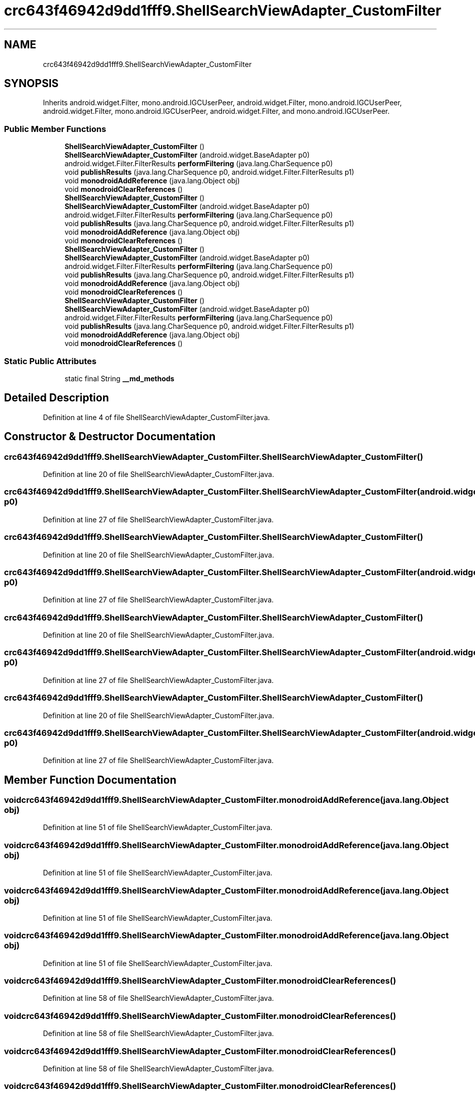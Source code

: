 .TH "crc643f46942d9dd1fff9.ShellSearchViewAdapter_CustomFilter" 3 "Thu Apr 29 2021" "Version 1.0" "Green Quake" \" -*- nroff -*-
.ad l
.nh
.SH NAME
crc643f46942d9dd1fff9.ShellSearchViewAdapter_CustomFilter
.SH SYNOPSIS
.br
.PP
.PP
Inherits android\&.widget\&.Filter, mono\&.android\&.IGCUserPeer, android\&.widget\&.Filter, mono\&.android\&.IGCUserPeer, android\&.widget\&.Filter, mono\&.android\&.IGCUserPeer, android\&.widget\&.Filter, and mono\&.android\&.IGCUserPeer\&.
.SS "Public Member Functions"

.in +1c
.ti -1c
.RI "\fBShellSearchViewAdapter_CustomFilter\fP ()"
.br
.ti -1c
.RI "\fBShellSearchViewAdapter_CustomFilter\fP (android\&.widget\&.BaseAdapter p0)"
.br
.ti -1c
.RI "android\&.widget\&.Filter\&.FilterResults \fBperformFiltering\fP (java\&.lang\&.CharSequence p0)"
.br
.ti -1c
.RI "void \fBpublishResults\fP (java\&.lang\&.CharSequence p0, android\&.widget\&.Filter\&.FilterResults p1)"
.br
.ti -1c
.RI "void \fBmonodroidAddReference\fP (java\&.lang\&.Object obj)"
.br
.ti -1c
.RI "void \fBmonodroidClearReferences\fP ()"
.br
.ti -1c
.RI "\fBShellSearchViewAdapter_CustomFilter\fP ()"
.br
.ti -1c
.RI "\fBShellSearchViewAdapter_CustomFilter\fP (android\&.widget\&.BaseAdapter p0)"
.br
.ti -1c
.RI "android\&.widget\&.Filter\&.FilterResults \fBperformFiltering\fP (java\&.lang\&.CharSequence p0)"
.br
.ti -1c
.RI "void \fBpublishResults\fP (java\&.lang\&.CharSequence p0, android\&.widget\&.Filter\&.FilterResults p1)"
.br
.ti -1c
.RI "void \fBmonodroidAddReference\fP (java\&.lang\&.Object obj)"
.br
.ti -1c
.RI "void \fBmonodroidClearReferences\fP ()"
.br
.ti -1c
.RI "\fBShellSearchViewAdapter_CustomFilter\fP ()"
.br
.ti -1c
.RI "\fBShellSearchViewAdapter_CustomFilter\fP (android\&.widget\&.BaseAdapter p0)"
.br
.ti -1c
.RI "android\&.widget\&.Filter\&.FilterResults \fBperformFiltering\fP (java\&.lang\&.CharSequence p0)"
.br
.ti -1c
.RI "void \fBpublishResults\fP (java\&.lang\&.CharSequence p0, android\&.widget\&.Filter\&.FilterResults p1)"
.br
.ti -1c
.RI "void \fBmonodroidAddReference\fP (java\&.lang\&.Object obj)"
.br
.ti -1c
.RI "void \fBmonodroidClearReferences\fP ()"
.br
.ti -1c
.RI "\fBShellSearchViewAdapter_CustomFilter\fP ()"
.br
.ti -1c
.RI "\fBShellSearchViewAdapter_CustomFilter\fP (android\&.widget\&.BaseAdapter p0)"
.br
.ti -1c
.RI "android\&.widget\&.Filter\&.FilterResults \fBperformFiltering\fP (java\&.lang\&.CharSequence p0)"
.br
.ti -1c
.RI "void \fBpublishResults\fP (java\&.lang\&.CharSequence p0, android\&.widget\&.Filter\&.FilterResults p1)"
.br
.ti -1c
.RI "void \fBmonodroidAddReference\fP (java\&.lang\&.Object obj)"
.br
.ti -1c
.RI "void \fBmonodroidClearReferences\fP ()"
.br
.in -1c
.SS "Static Public Attributes"

.in +1c
.ti -1c
.RI "static final String \fB__md_methods\fP"
.br
.in -1c
.SH "Detailed Description"
.PP 
Definition at line 4 of file ShellSearchViewAdapter_CustomFilter\&.java\&.
.SH "Constructor & Destructor Documentation"
.PP 
.SS "crc643f46942d9dd1fff9\&.ShellSearchViewAdapter_CustomFilter\&.ShellSearchViewAdapter_CustomFilter ()"

.PP
Definition at line 20 of file ShellSearchViewAdapter_CustomFilter\&.java\&.
.SS "crc643f46942d9dd1fff9\&.ShellSearchViewAdapter_CustomFilter\&.ShellSearchViewAdapter_CustomFilter (android\&.widget\&.BaseAdapter p0)"

.PP
Definition at line 27 of file ShellSearchViewAdapter_CustomFilter\&.java\&.
.SS "crc643f46942d9dd1fff9\&.ShellSearchViewAdapter_CustomFilter\&.ShellSearchViewAdapter_CustomFilter ()"

.PP
Definition at line 20 of file ShellSearchViewAdapter_CustomFilter\&.java\&.
.SS "crc643f46942d9dd1fff9\&.ShellSearchViewAdapter_CustomFilter\&.ShellSearchViewAdapter_CustomFilter (android\&.widget\&.BaseAdapter p0)"

.PP
Definition at line 27 of file ShellSearchViewAdapter_CustomFilter\&.java\&.
.SS "crc643f46942d9dd1fff9\&.ShellSearchViewAdapter_CustomFilter\&.ShellSearchViewAdapter_CustomFilter ()"

.PP
Definition at line 20 of file ShellSearchViewAdapter_CustomFilter\&.java\&.
.SS "crc643f46942d9dd1fff9\&.ShellSearchViewAdapter_CustomFilter\&.ShellSearchViewAdapter_CustomFilter (android\&.widget\&.BaseAdapter p0)"

.PP
Definition at line 27 of file ShellSearchViewAdapter_CustomFilter\&.java\&.
.SS "crc643f46942d9dd1fff9\&.ShellSearchViewAdapter_CustomFilter\&.ShellSearchViewAdapter_CustomFilter ()"

.PP
Definition at line 20 of file ShellSearchViewAdapter_CustomFilter\&.java\&.
.SS "crc643f46942d9dd1fff9\&.ShellSearchViewAdapter_CustomFilter\&.ShellSearchViewAdapter_CustomFilter (android\&.widget\&.BaseAdapter p0)"

.PP
Definition at line 27 of file ShellSearchViewAdapter_CustomFilter\&.java\&.
.SH "Member Function Documentation"
.PP 
.SS "void crc643f46942d9dd1fff9\&.ShellSearchViewAdapter_CustomFilter\&.monodroidAddReference (java\&.lang\&.Object obj)"

.PP
Definition at line 51 of file ShellSearchViewAdapter_CustomFilter\&.java\&.
.SS "void crc643f46942d9dd1fff9\&.ShellSearchViewAdapter_CustomFilter\&.monodroidAddReference (java\&.lang\&.Object obj)"

.PP
Definition at line 51 of file ShellSearchViewAdapter_CustomFilter\&.java\&.
.SS "void crc643f46942d9dd1fff9\&.ShellSearchViewAdapter_CustomFilter\&.monodroidAddReference (java\&.lang\&.Object obj)"

.PP
Definition at line 51 of file ShellSearchViewAdapter_CustomFilter\&.java\&.
.SS "void crc643f46942d9dd1fff9\&.ShellSearchViewAdapter_CustomFilter\&.monodroidAddReference (java\&.lang\&.Object obj)"

.PP
Definition at line 51 of file ShellSearchViewAdapter_CustomFilter\&.java\&.
.SS "void crc643f46942d9dd1fff9\&.ShellSearchViewAdapter_CustomFilter\&.monodroidClearReferences ()"

.PP
Definition at line 58 of file ShellSearchViewAdapter_CustomFilter\&.java\&.
.SS "void crc643f46942d9dd1fff9\&.ShellSearchViewAdapter_CustomFilter\&.monodroidClearReferences ()"

.PP
Definition at line 58 of file ShellSearchViewAdapter_CustomFilter\&.java\&.
.SS "void crc643f46942d9dd1fff9\&.ShellSearchViewAdapter_CustomFilter\&.monodroidClearReferences ()"

.PP
Definition at line 58 of file ShellSearchViewAdapter_CustomFilter\&.java\&.
.SS "void crc643f46942d9dd1fff9\&.ShellSearchViewAdapter_CustomFilter\&.monodroidClearReferences ()"

.PP
Definition at line 58 of file ShellSearchViewAdapter_CustomFilter\&.java\&.
.SS "android\&.widget\&.Filter\&.FilterResults crc643f46942d9dd1fff9\&.ShellSearchViewAdapter_CustomFilter\&.performFiltering (java\&.lang\&.CharSequence p0)"

.PP
Definition at line 35 of file ShellSearchViewAdapter_CustomFilter\&.java\&.
.SS "android\&.widget\&.Filter\&.FilterResults crc643f46942d9dd1fff9\&.ShellSearchViewAdapter_CustomFilter\&.performFiltering (java\&.lang\&.CharSequence p0)"

.PP
Definition at line 35 of file ShellSearchViewAdapter_CustomFilter\&.java\&.
.SS "android\&.widget\&.Filter\&.FilterResults crc643f46942d9dd1fff9\&.ShellSearchViewAdapter_CustomFilter\&.performFiltering (java\&.lang\&.CharSequence p0)"

.PP
Definition at line 35 of file ShellSearchViewAdapter_CustomFilter\&.java\&.
.SS "android\&.widget\&.Filter\&.FilterResults crc643f46942d9dd1fff9\&.ShellSearchViewAdapter_CustomFilter\&.performFiltering (java\&.lang\&.CharSequence p0)"

.PP
Definition at line 35 of file ShellSearchViewAdapter_CustomFilter\&.java\&.
.SS "void crc643f46942d9dd1fff9\&.ShellSearchViewAdapter_CustomFilter\&.publishResults (java\&.lang\&.CharSequence p0, android\&.widget\&.Filter\&.FilterResults p1)"

.PP
Definition at line 43 of file ShellSearchViewAdapter_CustomFilter\&.java\&.
.SS "void crc643f46942d9dd1fff9\&.ShellSearchViewAdapter_CustomFilter\&.publishResults (java\&.lang\&.CharSequence p0, android\&.widget\&.Filter\&.FilterResults p1)"

.PP
Definition at line 43 of file ShellSearchViewAdapter_CustomFilter\&.java\&.
.SS "void crc643f46942d9dd1fff9\&.ShellSearchViewAdapter_CustomFilter\&.publishResults (java\&.lang\&.CharSequence p0, android\&.widget\&.Filter\&.FilterResults p1)"

.PP
Definition at line 43 of file ShellSearchViewAdapter_CustomFilter\&.java\&.
.SS "void crc643f46942d9dd1fff9\&.ShellSearchViewAdapter_CustomFilter\&.publishResults (java\&.lang\&.CharSequence p0, android\&.widget\&.Filter\&.FilterResults p1)"

.PP
Definition at line 43 of file ShellSearchViewAdapter_CustomFilter\&.java\&.
.SH "Member Data Documentation"
.PP 
.SS "static final String crc643f46942d9dd1fff9\&.ShellSearchViewAdapter_CustomFilter\&.__md_methods\fC [static]\fP"
@hide 
.PP
Definition at line 10 of file ShellSearchViewAdapter_CustomFilter\&.java\&.

.SH "Author"
.PP 
Generated automatically by Doxygen for Green Quake from the source code\&.
